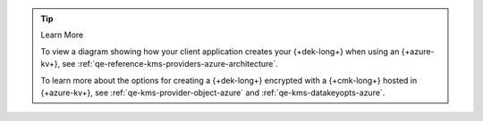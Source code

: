 .. procedure::
   :style: connected

   .. step:: Add your {+azure-kv+} Credentials

      .. _qe-tutorials-automatic-encryption-azure-kms-providers:

      Add the service account credentials to your {+qe+} enabled client
      code.

      .. include:: /includes/queryable-encryption/tab-note.rst

      .. tip::

         You recorded your {+azure-kv+} credentials in the
         in the :ref:`Register Your Applitcation with Azure <qe-tutorial-automatic-azure-register>`
         step of this guide.

      .. tabs-drivers::

         .. tab::
            :tabid: shell

            .. literalinclude:: /includes/generated/in-use-encryption/queryable-encryption/mongosh/azure/reader/make_data_key.js
               :start-after: start-kmsproviders
               :end-before: end-kmsproviders
               :language: javascript
               :dedent:

         .. tab::
            :tabid: nodejs

            .. literalinclude:: /includes/generated/in-use-encryption/queryable-encryption/node/azure/reader/make_data_key.js
               :start-after: start-kmsproviders
               :end-before: end-kmsproviders
               :language: javascript
               :dedent:

         .. tab::
            :tabid: python

            .. literalinclude:: /includes/generated/in-use-encryption/queryable-encryption/python/azure/reader/make_data_key.py
               :start-after: start-kmsproviders
               :end-before: end-kmsproviders
               :language: python
               :dedent:

         .. tab::
            :tabid: java-sync

            .. literalinclude:: /includes/generated/in-use-encryption/queryable-encryption/java/azure/reader/src/main/java/com/mongodb/qe/MakeDataKey.java
               :start-after: start-kmsproviders
               :end-before: end-kmsproviders
               :language: java
               :dedent:

         .. tab::
            :tabid: go

            .. literalinclude:: /includes/generated/in-use-encryption/queryable-encryption/go/azure/reader/make-data-key.go
               :start-after: start-kmsproviders
               :end-before: end-kmsproviders
               :language: go
               :dedent:

         .. tab::
            :tabid: csharp

            .. literalinclude:: /includes/generated/in-use-encryption/queryable-encryption/dotnet/azure/reader/QueryableEncryption/MakeDataKey.cs
               :start-after: start-kmsproviders
               :end-before: end-kmsproviders
               :language: csharp
               :dedent:

      .. tip:: Learn More

         To learn more about the KMS provider object for {+azure-kv+}, see
         :ref:`qe-reference-kms-providers-azure`.

   .. step:: Add Your Key Information

      Update the following code to specify your {+cmk-long+}:

      .. tip::

         You recorded your {+cmk-long+}'s {+aws-arn-abbr+} and Region
         in the :ref:`Create a {+cmk-long+} <aws-create-master-key>`
         step of this guide.

      .. tabs-drivers::

         .. tab::
            :tabid: shell

            .. literalinclude:: /includes/generated/in-use-encryption/queryable-encryption/mongosh/azure/reader/make_data_key.js
               :start-after: start-datakeyopts
               :end-before: end-datakeyopts
               :language: javascript
               :dedent:

         .. tab::
            :tabid: nodejs

            .. literalinclude:: /includes/generated/in-use-encryption/queryable-encryption/node/azure/reader/make_data_key.js
               :start-after: start-datakeyopts
               :end-before: end-datakeyopts
               :language: javascript
               :dedent:

         .. tab::
            :tabid: python

            .. literalinclude:: /includes/generated/in-use-encryption/queryable-encryption/python/azure/reader/make_data_key.py
               :start-after: start-datakeyopts
               :end-before: end-datakeyopts
               :language: python
               :dedent:

         .. tab::
            :tabid: java-sync

            .. literalinclude:: /includes/generated/in-use-encryption/queryable-encryption/java/azure/reader/src/main/java/com/mongodb/qe/MakeDataKey.java
               :start-after: start-datakeyopts
               :end-before: end-datakeyopts
               :language: java
               :dedent:

         .. tab::
            :tabid: go

            .. literalinclude:: /includes/generated/in-use-encryption/queryable-encryption/go/azure/reader/make-data-key.go
               :start-after: start-datakeyopts
               :end-before: end-datakeyopts
               :language: go
               :dedent:

         .. tab::
            :tabid: csharp

            .. literalinclude:: /includes/generated/in-use-encryption/queryable-encryption/dotnet/azure/reader/QueryableEncryption/MakeDataKey.cs
               :start-after: start-datakeyopts
               :end-before: end-datakeyopts
               :language: csharp
               :dedent:

   .. step:: Create your {+dek-long+}s

      Construct a client with your MongoDB connection string and {+key-vault-long+}
      namespace, and create the {+dek-long+}s:

      .. note:: {+key-vault-long-title+} Namespace Permissions

         The {+key-vault-long+} is in the ``encryption.__keyVault``
         namespace. Ensure that the database user your application uses to connect
         to MongoDB has :ref:`ReadWrite <manual-reference-role-read-write>`
         permissions on this namespace.

      .. tabs-drivers::

         .. tab::
            :tabid: shell

            .. literalinclude:: /includes/generated/in-use-encryption/queryable-encryption/mongosh/azure/reader/make_data_key.js
               :start-after: start-create-dek
               :end-before: end-create-dek
               :language: javascript
               :dedent:

         .. tab::
            :tabid: nodejs

            .. literalinclude:: /includes/generated/in-use-encryption/queryable-encryption/node/azure/reader/make_data_key.js
               :start-after: start-create-dek
               :end-before: end-create-dek
               :language: javascript
               :dedent:

         .. tab::
            :tabid: python

            .. literalinclude:: /includes/generated/in-use-encryption/queryable-encryption/python/azure/reader/make_data_key.py
               :start-after: start-create-dek
               :end-before: end-create-dek
               :language: python
               :dedent:

         .. tab::
            :tabid: java-sync

            .. literalinclude:: /includes/generated/in-use-encryption/queryable-encryption/java/azure/reader/src/main/java/com/mongodb/qe/MakeDataKey.java
               :start-after: start-create-dek
               :end-before: end-create-dek
               :language: java
               :dedent:

         .. tab::
            :tabid: go

            .. literalinclude:: /includes/generated/in-use-encryption/queryable-encryption/go/azure/reader/make-data-key.go
               :start-after: start-create-dek
               :end-before: end-create-dek
               :language: go
               :dedent:

         .. tab::
            :tabid: csharp

            .. literalinclude:: /includes/generated/in-use-encryption/queryable-encryption/dotnet/azure/reader/QueryableEncryption/MakeDataKey.cs
               :start-after: start-create-dek
               :end-before: end-create-dek
               :language: csharp
               :dedent:

   .. step:: Create Your Encrypted Collection

      Use a {+qe+} enabled ``MongoClient`` intance to specify what
      fields you must encrypt and create your encrypted collection:

      .. tabs-drivers::

         .. tab::
            :tabid: shell

            .. literalinclude:: /includes/generated/in-use-encryption/queryable-encryption/mongosh/azure/reader/make_data_key.js
               :start-after: start-create-enc-collection
               :end-before: end-create-enc-collection
               :language: javascript
               :dedent:

         .. tab::
            :tabid: nodejs

            .. literalinclude:: /includes/generated/in-use-encryption/queryable-encryption/node/azure/reader/make_data_key.js
               :start-after: start-create-enc-collection
               :end-before: end-create-enc-collection
               :language: javascript
               :dedent:

         .. tab::
            :tabid: python

            .. literalinclude:: /includes/generated/in-use-encryption/queryable-encryption/python/azure/reader/make_data_key.py
               :start-after: start-create-enc-collection
               :end-before: end-create-enc-collection
               :language: python
               :dedent:

         .. tab::
            :tabid: java-sync

            .. literalinclude:: /includes/generated/in-use-encryption/queryable-encryption/java/azure/reader/src/main/java/com/mongodb/qe/MakeDataKey.java
               :start-after: start-create-enc-collection
               :end-before: end-create-enc-collection
               :language: java
               :dedent:

         .. tab::
            :tabid: go

            .. literalinclude:: /includes/generated/in-use-encryption/queryable-encryption/go/azure/reader/make-data-key.go
               :start-after: start-create-enc-collection
               :end-before: end-create-enc-collection
               :language: go
               :dedent:

         .. tab::
            :tabid: csharp

            .. literalinclude:: /includes/generated/in-use-encryption/queryable-encryption/dotnet/azure/reader/QueryableEncryption/MakeDataKey.cs
               :start-after: start-create-enc-collection
               :end-before: end-create-enc-collection
               :language: csharp
               :dedent:

.. tip:: Learn More

   To view a diagram showing how your client application creates your
   {+dek-long+} when using an {+azure-kv+}, see
   :ref:`qe-reference-kms-providers-azure-architecture`.

   To learn more about the options for creating a {+dek-long+}
   encrypted with a {+cmk-long+} hosted in {+azure-kv+}, see
   :ref:`qe-kms-provider-object-azure` and
   :ref:`qe-kms-datakeyopts-azure`.
